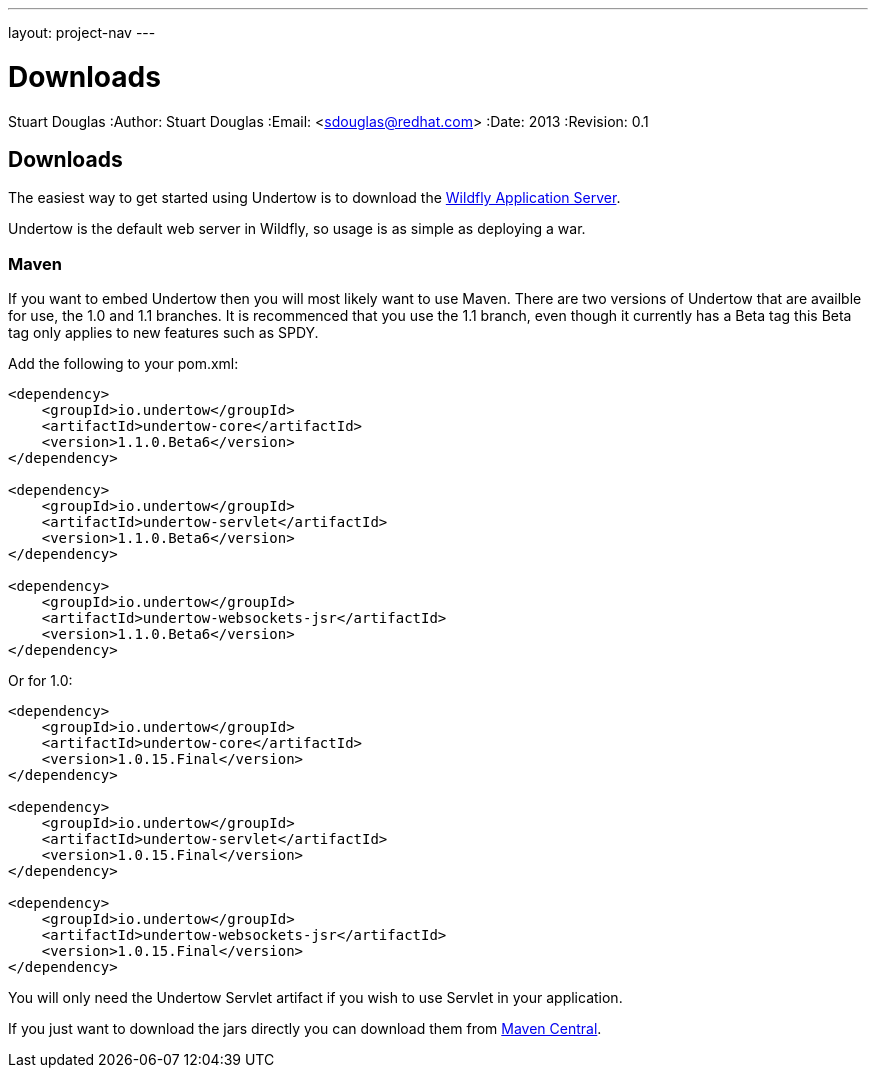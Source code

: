 ---
layout: project-nav
---

Downloads
=========
Stuart Douglas
:Author:    Stuart Douglas
:Email:     <sdouglas@redhat.com>
:Date:      2013
:Revision:  0.1

Downloads
---------

The easiest way to get started using Undertow is to download the
link:http://www.wildfly.org/downloads/[Wildfly Application Server].

Undertow is the default web server in Wildfly, so usage is as simple as deploying a war.

Maven
~~~~~

If you want to embed Undertow then you will most likely want to use Maven. There are two versions of Undertow
that are availble for use, the 1.0 and 1.1 branches. It is recommenced that you use the 1.1 branch, even though
it currently has a Beta tag this Beta tag only applies to new features such as SPDY.


Add the following to your pom.xml:


[source,xml]
----
<dependency>
    <groupId>io.undertow</groupId>
    <artifactId>undertow-core</artifactId>
    <version>1.1.0.Beta6</version>
</dependency>

<dependency>
    <groupId>io.undertow</groupId>
    <artifactId>undertow-servlet</artifactId>
    <version>1.1.0.Beta6</version>
</dependency>

<dependency>
    <groupId>io.undertow</groupId>
    <artifactId>undertow-websockets-jsr</artifactId>
    <version>1.1.0.Beta6</version>
</dependency>
----

Or for 1.0:

[source,xml]
----
<dependency>
    <groupId>io.undertow</groupId>
    <artifactId>undertow-core</artifactId>
    <version>1.0.15.Final</version>
</dependency>

<dependency>
    <groupId>io.undertow</groupId>
    <artifactId>undertow-servlet</artifactId>
    <version>1.0.15.Final</version>
</dependency>

<dependency>
    <groupId>io.undertow</groupId>
    <artifactId>undertow-websockets-jsr</artifactId>
    <version>1.0.15.Final</version>
</dependency>
----

You will only need the Undertow Servlet artifact if you wish to use Servlet in your application.

If you just want to download the jars directly you can download them from
link:http://search.maven.org/#search|ga|1|g%3A%22io.undertow%22[Maven Central].

